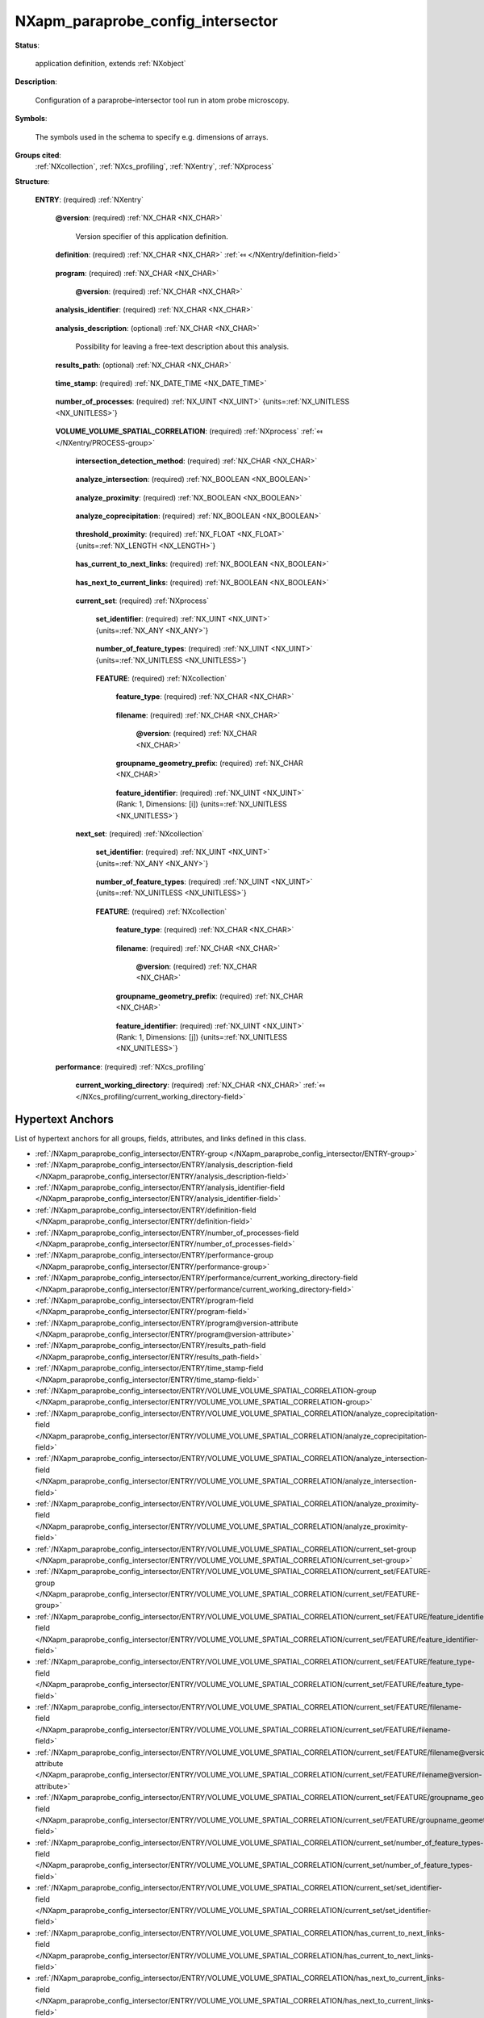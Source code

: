 .. auto-generated by dev_tools.docs.nxdl from the NXDL source contributed_definitions/NXapm_paraprobe_config_intersector.nxdl.xml -- DO NOT EDIT

.. index::
    ! NXapm_paraprobe_config_intersector (application definition)
    ! apm_paraprobe_config_intersector (application definition)
    see: apm_paraprobe_config_intersector (application definition); NXapm_paraprobe_config_intersector

.. _NXapm_paraprobe_config_intersector:

==================================
NXapm_paraprobe_config_intersector
==================================

**Status**:

  application definition, extends :ref:`NXobject`

**Description**:

  Configuration of a paraprobe-intersector tool run in atom probe microscopy.

**Symbols**:

  The symbols used in the schema to specify e.g. dimensions of arrays.

**Groups cited**:
  :ref:`NXcollection`, :ref:`NXcs_profiling`, :ref:`NXentry`, :ref:`NXprocess`

.. index:: NXentry (base class); used in application definition, NXprocess (base class); used in application definition, NXcollection (base class); used in application definition, NXcs_profiling (base class); used in application definition

**Structure**:

  .. _/NXapm_paraprobe_config_intersector/ENTRY-group:

  **ENTRY**: (required) :ref:`NXentry` 


    .. _/NXapm_paraprobe_config_intersector/ENTRY@version-attribute:

    .. index:: version (group attribute)

    **@version**: (required) :ref:`NX_CHAR <NX_CHAR>` 

      Version specifier of this application definition.

    .. _/NXapm_paraprobe_config_intersector/ENTRY/definition-field:

    .. index:: definition (field)

    **definition**: (required) :ref:`NX_CHAR <NX_CHAR>` :ref:`⤆ </NXentry/definition-field>`

      .. collapse:: Official NeXus NXDL schema with which this file was written. ...

          Official NeXus NXDL schema with which this file was written.

          Obligatory value: ``NXapm_paraprobe_config_intersector``

    .. _/NXapm_paraprobe_config_intersector/ENTRY/program-field:

    .. index:: program (field)

    **program**: (required) :ref:`NX_CHAR <NX_CHAR>` 

      .. collapse:: Given name of the program/software/tool with which this NeXus ...

          Given name of the program/software/tool with which this NeXus
          (configuration) file was generated.

      .. _/NXapm_paraprobe_config_intersector/ENTRY/program@version-attribute:

      .. index:: version (field attribute)

      **@version**: (required) :ref:`NX_CHAR <NX_CHAR>` 

        .. collapse:: Ideally program version plus build number, or commit hash or description ...

            Ideally program version plus build number, or commit hash or description
            of ever persistent resources where the source code of the program and
            build instructions can be found so that the program can be configured
            ideally in such a manner that the result of this computational process
            is recreatable in the same deterministic manner.

    .. _/NXapm_paraprobe_config_intersector/ENTRY/analysis_identifier-field:

    .. index:: analysis_identifier (field)

    **analysis_identifier**: (required) :ref:`NX_CHAR <NX_CHAR>` 

      .. collapse:: Ideally, a (globally persistent) unique identifier for referring ...

          Ideally, a (globally persistent) unique identifier for referring
          to this analysis.

    .. _/NXapm_paraprobe_config_intersector/ENTRY/analysis_description-field:

    .. index:: analysis_description (field)

    **analysis_description**: (optional) :ref:`NX_CHAR <NX_CHAR>` 

      Possibility for leaving a free-text description about this analysis.

    .. _/NXapm_paraprobe_config_intersector/ENTRY/results_path-field:

    .. index:: results_path (field)

    **results_path**: (optional) :ref:`NX_CHAR <NX_CHAR>` 

      .. collapse:: Path to the directory where the tool should store NeXus/HDF5 results ...

          Path to the directory where the tool should store NeXus/HDF5 results
          of this analysis. If not specified results will be stored in the
          current working directory.

    .. _/NXapm_paraprobe_config_intersector/ENTRY/time_stamp-field:

    .. index:: time_stamp (field)

    **time_stamp**: (required) :ref:`NX_DATE_TIME <NX_DATE_TIME>` 

      .. collapse:: ISO 8601 formatted time code with local time zone offset to ...

          ISO 8601 formatted time code with local time zone offset to
          UTC information included when this configuration file was created.

    .. _/NXapm_paraprobe_config_intersector/ENTRY/number_of_processes-field:

    .. index:: number_of_processes (field)

    **number_of_processes**: (required) :ref:`NX_UINT <NX_UINT>` {units=\ :ref:`NX_UNITLESS <NX_UNITLESS>`} 

      .. collapse:: For now a support field for the tool to identify how many individual ...

          For now a support field for the tool to identify how many individual
          analyses the tool should execute as part of the analysis.

    .. _/NXapm_paraprobe_config_intersector/ENTRY/VOLUME_VOLUME_SPATIAL_CORRELATION-group:

    **VOLUME_VOLUME_SPATIAL_CORRELATION**: (required) :ref:`NXprocess` :ref:`⤆ </NXentry/PROCESS-group>`

      .. collapse:: Tracking volume_volume_spatial_correlation is the process of building logica ...

          Tracking volume_volume_spatial_correlation is the process of building logical
          relations between volumetric features based on meshes, their proximity and
          eventual intersections. Volumetric overlap and proximity of volumetric
          features is identified for members of sets of features to members of
          other sets of volumetric features.
          Specifically, for each time step k pairs of sets are compared:
          Members of a so-called current_set to members of a so-called next_set.
          Members can be different types of volumetric features.
          In the analysis of M. Kuehbach et al. specifically features can be
          so-called objects (closed non-degnerated polyhedra representing watertight
          parts of an e.g. iso-surface) and/or proxies. Proxies are computed
          doppelganger/replacement meshes for parts of an iso-surface which initially
          were not resulting in watertight meshes because objects at the edge
          of the dataset or incompletely measured or truncated objects.

      .. _/NXapm_paraprobe_config_intersector/ENTRY/VOLUME_VOLUME_SPATIAL_CORRELATION/intersection_detection_method-field:

      .. index:: intersection_detection_method (field)

      **intersection_detection_method**: (required) :ref:`NX_CHAR <NX_CHAR>` 

        .. collapse:: Specifies the method whereby to decide if two objects intersect volumetric ...

            Specifies the method whereby to decide if two objects intersect volumetrically.
            For reasons which are detailed in the supplementary material of
            `M. Kühbach et al. <https://arxiv.org/abs/2205.13510>`_, the tool by
            default assumes that two objects intersect if they share at least one
            ion with the same evaporation ID (shared_ion).
            Alternatively, with specifying tetrahedra_intersections,
            the tool can perform an intersection analysis which attempts to 
            tetrahedralize first each polyhedron. If successful, the tool then checks
            for at least one pair of intersecting tetrahedra to identify if two objects
            intersect or not.

            However, we found that these geometrical analyses can result in corner
            cases which the currently used library (TetGen) was not unable to
            tetrahedralize successfully. These cases were virtually always
            associated with complicated non-convex polyhedra which had portions
            of the mesh that were connected by almost point like tubes of triangles.
            Finding more robust methods for computing intersections between
            not necessarily convex polyhedra might improve the situation in the future.

            Obligatory value: ``shared_ion``

      .. _/NXapm_paraprobe_config_intersector/ENTRY/VOLUME_VOLUME_SPATIAL_CORRELATION/analyze_intersection-field:

      .. index:: analyze_intersection (field)

      **analyze_intersection**: (required) :ref:`NX_BOOLEAN <NX_BOOLEAN>` 

        .. collapse:: Specifies if the tool evaluates if for each pair the two objects ...

            Specifies if the tool evaluates if for each pair the two objects
            (and proxies if used) intersect volumetrically.

      .. _/NXapm_paraprobe_config_intersector/ENTRY/VOLUME_VOLUME_SPATIAL_CORRELATION/analyze_proximity-field:

      .. index:: analyze_proximity (field)

      **analyze_proximity**: (required) :ref:`NX_BOOLEAN <NX_BOOLEAN>` 

        .. collapse:: Specifies if the tool evaluates if for each pair the two objects ...

            Specifies if the tool evaluates if for each pair the two objects
            (and proxies if used) lie closer to one another than the
            threshold_proximity.

      .. _/NXapm_paraprobe_config_intersector/ENTRY/VOLUME_VOLUME_SPATIAL_CORRELATION/analyze_coprecipitation-field:

      .. index:: analyze_coprecipitation (field)

      **analyze_coprecipitation**: (required) :ref:`NX_BOOLEAN <NX_BOOLEAN>` 

        .. collapse:: Specifies if the tool evaluates, ones all tracking tasks were ...

            Specifies if the tool evaluates, ones all tracking tasks were
            successfully completed, how intersecting or proximity related
            objects build sub-graphs. This is the feature which enabled
            M. Kühbach et al. 2022 the high-throughput analyses of how many
            objects are coprecipitates in the sense that they are single,
            duplet, triplet, or high-order. For these analyses to work
            has_object_volume needs to be activated.

      .. _/NXapm_paraprobe_config_intersector/ENTRY/VOLUME_VOLUME_SPATIAL_CORRELATION/threshold_proximity-field:

      .. index:: threshold_proximity (field)

      **threshold_proximity**: (required) :ref:`NX_FLOAT <NX_FLOAT>` {units=\ :ref:`NX_LENGTH <NX_LENGTH>`} 

        .. collapse:: The maximum Euclidean distance between two objects below which ...

            The maximum Euclidean distance between two objects below which
            both objects are still considered within proximity.

      .. _/NXapm_paraprobe_config_intersector/ENTRY/VOLUME_VOLUME_SPATIAL_CORRELATION/has_current_to_next_links-field:

      .. index:: has_current_to_next_links (field)

      **has_current_to_next_links**: (required) :ref:`NX_BOOLEAN <NX_BOOLEAN>` 

        .. collapse:: Specifies if the tool stores the so-called forward relations between ...

            Specifies if the tool stores the so-called forward relations between
            nodes representing members of the current_set to nodes representing
            members of the next_set.

      .. _/NXapm_paraprobe_config_intersector/ENTRY/VOLUME_VOLUME_SPATIAL_CORRELATION/has_next_to_current_links-field:

      .. index:: has_next_to_current_links (field)

      **has_next_to_current_links**: (required) :ref:`NX_BOOLEAN <NX_BOOLEAN>` 

        .. collapse:: Specifies if the tool stores the so-called backward relations between ...

            Specifies if the tool stores the so-called backward relations between
            nodes representing members of the next_set to nodes representing
            members of the current_set.

      .. _/NXapm_paraprobe_config_intersector/ENTRY/VOLUME_VOLUME_SPATIAL_CORRELATION/current_set-group:

      **current_set**: (required) :ref:`NXprocess` 

        .. collapse:: Current set stores a set of members, meshes of volumetric features, ...

            Current set stores a set of members, meshes of volumetric features,
            which will be checked for proximity and/or volumetric intersection,
            to members of the current_set.
            The meshes were generated as a result of some other meshing process.

        .. _/NXapm_paraprobe_config_intersector/ENTRY/VOLUME_VOLUME_SPATIAL_CORRELATION/current_set/set_identifier-field:

        .. index:: set_identifier (field)

        **set_identifier**: (required) :ref:`NX_UINT <NX_UINT>` {units=\ :ref:`NX_ANY <NX_ANY>`} 

          .. collapse:: This identifier can be used to label the current set. The label ...

              This identifier can be used to label the current set. The label
              effectively represents (can be interpreted as) the time/iteration
              step when the current set was taken. As it is detailed in `M. Kühbach
              et al. 2022 <https://arxiv.org/abs/2205.13510>`_, this identifier
              takes the role of the time variable :math:`k`.

        .. _/NXapm_paraprobe_config_intersector/ENTRY/VOLUME_VOLUME_SPATIAL_CORRELATION/current_set/number_of_feature_types-field:

        .. index:: number_of_feature_types (field)

        **number_of_feature_types**: (required) :ref:`NX_UINT <NX_UINT>` {units=\ :ref:`NX_UNITLESS <NX_UNITLESS>`} 

          .. collapse:: The total number of distinguished feature sets FEATURE. ...

              The total number of distinguished feature sets FEATURE.
              It is assumed that the members within all these FEATURE sets
              are representing a set together. As an example this set might represent
              all volumetric_features. However, users might have formed
              a subset of this set where individuals were regrouped.
              For paraprobe-nanochem this is the case for objects and proxies.
              Specifically, objects are distinguished further into those far
              from and those close to the edge of the dataset.
              Similarly, proxies are distinguished further into those far
              from and those close to the edge of the dataset.
              So while these four sub-sets contain different so-called types of
              features key is that they were all generated for one set, here the
              current_set.

        .. _/NXapm_paraprobe_config_intersector/ENTRY/VOLUME_VOLUME_SPATIAL_CORRELATION/current_set/FEATURE-group:

        **FEATURE**: (required) :ref:`NXcollection` 


          .. _/NXapm_paraprobe_config_intersector/ENTRY/VOLUME_VOLUME_SPATIAL_CORRELATION/current_set/FEATURE/feature_type-field:

          .. index:: feature_type (field)

          **feature_type**: (required) :ref:`NX_CHAR <NX_CHAR>` 

            .. collapse:: Descriptive category explaining what these features are. ...

                Descriptive category explaining what these features are.

                Any of these values:

                  * ``objects_far_from_edge``

                  * ``objects_close_to_edge``

                  * ``proxies_far_from_edge``

                  * ``proxies_close_to_edge``


          .. _/NXapm_paraprobe_config_intersector/ENTRY/VOLUME_VOLUME_SPATIAL_CORRELATION/current_set/FEATURE/filename-field:

          .. index:: filename (field)

          **filename**: (required) :ref:`NX_CHAR <NX_CHAR>` 

            .. collapse:: Name of the (NeXus)/HDF5 file which contains triangulated ...

                Name of the (NeXus)/HDF5 file which contains triangulated
                surface meshes of the members of the set as instances of
                NXcg_polyhedron_set.

            .. _/NXapm_paraprobe_config_intersector/ENTRY/VOLUME_VOLUME_SPATIAL_CORRELATION/current_set/FEATURE/filename@version-attribute:

            .. index:: version (field attribute)

            **@version**: (required) :ref:`NX_CHAR <NX_CHAR>` 

              .. collapse:: Version identifier of the file such as a secure hash which documents ...

                  Version identifier of the file such as a secure hash which documents
                  the binary state of the file to add an additional layer of
                  reproducibility from which file specifically contains these data.

          .. _/NXapm_paraprobe_config_intersector/ENTRY/VOLUME_VOLUME_SPATIAL_CORRELATION/current_set/FEATURE/groupname_geometry_prefix-field:

          .. index:: groupname_geometry_prefix (field)

          **groupname_geometry_prefix**: (required) :ref:`NX_CHAR <NX_CHAR>` 

            .. collapse:: String whereby the path to the geometry data can be interferred automa ...

                String whereby the path to the geometry data can be interferred automatically.
                Currently groupname_geometry_prefix/object<ID>/polyhedron.

          .. _/NXapm_paraprobe_config_intersector/ENTRY/VOLUME_VOLUME_SPATIAL_CORRELATION/current_set/FEATURE/feature_identifier-field:

          .. index:: feature_identifier (field)

          **feature_identifier**: (required) :ref:`NX_UINT <NX_UINT>` (Rank: 1, Dimensions: [i]) {units=\ :ref:`NX_UNITLESS <NX_UNITLESS>`} 

            .. collapse:: Array of identifier whereby the path to the geometry data ...

                Array of identifier whereby the path to the geometry data
                can be interferred automatically.

      .. _/NXapm_paraprobe_config_intersector/ENTRY/VOLUME_VOLUME_SPATIAL_CORRELATION/next_set-group:

      **next_set**: (required) :ref:`NXcollection` 

        .. collapse:: Next set stores a set of members, meshes of volumetric features, ...

            Next set stores a set of members, meshes of volumetric features,
            which will be checked for proximity and/or volumetric intersection,
            to members of the next_set.
            The meshes were generated as a result of some other meshing process.

        .. _/NXapm_paraprobe_config_intersector/ENTRY/VOLUME_VOLUME_SPATIAL_CORRELATION/next_set/set_identifier-field:

        .. index:: set_identifier (field)

        **set_identifier**: (required) :ref:`NX_UINT <NX_UINT>` {units=\ :ref:`NX_ANY <NX_ANY>`} 

          .. collapse:: This identifier can be used to label the next_set. The label ...

              This identifier can be used to label the next_set. The label
              effectively represents (can be interpreted as) the time/iteration
              step when the current set was taken. As it is detailed in `M. Kühbach
              et al. 2022 <https://arxiv.org/abs/2205.13510>`_, this identifier
              takes the role of the time variable :math:`k + 1`.

        .. _/NXapm_paraprobe_config_intersector/ENTRY/VOLUME_VOLUME_SPATIAL_CORRELATION/next_set/number_of_feature_types-field:

        .. index:: number_of_feature_types (field)

        **number_of_feature_types**: (required) :ref:`NX_UINT <NX_UINT>` {units=\ :ref:`NX_UNITLESS <NX_UNITLESS>`} 

          .. collapse:: The total number of distinguished feature sets FEATURE. ...

              The total number of distinguished feature sets FEATURE.
              It is assumed that the members within all these FEATURE sets
              are representing a set together. As an example this set might represent
              all volumetric_features. However, users might have formed
              a subset of this set where individuals were regrouped.
              For paraprobe-nanochem this is the case for objects and proxies.
              Specifically, objects are distinguished further into those far
              from and those close to the edge of the dataset.
              Similarly, proxies are distinguished further into those far
              from and those close to the edge of the dataset.
              So while these four sub-sets contain different so-called types of
              features key is that they were all generated for one set, here the
              next_set.

        .. _/NXapm_paraprobe_config_intersector/ENTRY/VOLUME_VOLUME_SPATIAL_CORRELATION/next_set/FEATURE-group:

        **FEATURE**: (required) :ref:`NXcollection` 


          .. _/NXapm_paraprobe_config_intersector/ENTRY/VOLUME_VOLUME_SPATIAL_CORRELATION/next_set/FEATURE/feature_type-field:

          .. index:: feature_type (field)

          **feature_type**: (required) :ref:`NX_CHAR <NX_CHAR>` 

            .. collapse:: Descriptive category explaining what these features are. ...

                Descriptive category explaining what these features are.

                Any of these values:

                  * ``objects_far_from_edge``

                  * ``objects_close_to_edge``

                  * ``proxies_far_from_edge``

                  * ``proxies_close_to_edge``


          .. _/NXapm_paraprobe_config_intersector/ENTRY/VOLUME_VOLUME_SPATIAL_CORRELATION/next_set/FEATURE/filename-field:

          .. index:: filename (field)

          **filename**: (required) :ref:`NX_CHAR <NX_CHAR>` 

            .. collapse:: Name of the (NeXus)/HDF5 file which contains triangulated ...

                Name of the (NeXus)/HDF5 file which contains triangulated
                surface meshes of the members of the set as instances of
                NXcg_polyhedron_set.

            .. _/NXapm_paraprobe_config_intersector/ENTRY/VOLUME_VOLUME_SPATIAL_CORRELATION/next_set/FEATURE/filename@version-attribute:

            .. index:: version (field attribute)

            **@version**: (required) :ref:`NX_CHAR <NX_CHAR>` 

              .. collapse:: Version identifier of the file such as a secure hash which documents ...

                  Version identifier of the file such as a secure hash which documents
                  the binary state of the file to add an additional layer of
                  reproducibility from which file specifically contains these data.

          .. _/NXapm_paraprobe_config_intersector/ENTRY/VOLUME_VOLUME_SPATIAL_CORRELATION/next_set/FEATURE/groupname_geometry_prefix-field:

          .. index:: groupname_geometry_prefix (field)

          **groupname_geometry_prefix**: (required) :ref:`NX_CHAR <NX_CHAR>` 

            .. collapse:: String whereby the path to the geometry data can be interferred automa ...

                String whereby the path to the geometry data can be interferred automatically.
                Currently groupname_geometry_prefix/object<ID>/polyhedron.

          .. _/NXapm_paraprobe_config_intersector/ENTRY/VOLUME_VOLUME_SPATIAL_CORRELATION/next_set/FEATURE/feature_identifier-field:

          .. index:: feature_identifier (field)

          **feature_identifier**: (required) :ref:`NX_UINT <NX_UINT>` (Rank: 1, Dimensions: [j]) {units=\ :ref:`NX_UNITLESS <NX_UNITLESS>`} 

            .. collapse:: Array of identifier whereby the path to the geometry data ...

                Array of identifier whereby the path to the geometry data
                can be interferred automatically.

    .. _/NXapm_paraprobe_config_intersector/ENTRY/performance-group:

    **performance**: (required) :ref:`NXcs_profiling` 


      .. _/NXapm_paraprobe_config_intersector/ENTRY/performance/current_working_directory-field:

      .. index:: current_working_directory (field)

      **current_working_directory**: (required) :ref:`NX_CHAR <NX_CHAR>` :ref:`⤆ </NXcs_profiling/current_working_directory-field>`



Hypertext Anchors
-----------------

List of hypertext anchors for all groups, fields,
attributes, and links defined in this class.


* :ref:`/NXapm_paraprobe_config_intersector/ENTRY-group </NXapm_paraprobe_config_intersector/ENTRY-group>`
* :ref:`/NXapm_paraprobe_config_intersector/ENTRY/analysis_description-field </NXapm_paraprobe_config_intersector/ENTRY/analysis_description-field>`
* :ref:`/NXapm_paraprobe_config_intersector/ENTRY/analysis_identifier-field </NXapm_paraprobe_config_intersector/ENTRY/analysis_identifier-field>`
* :ref:`/NXapm_paraprobe_config_intersector/ENTRY/definition-field </NXapm_paraprobe_config_intersector/ENTRY/definition-field>`
* :ref:`/NXapm_paraprobe_config_intersector/ENTRY/number_of_processes-field </NXapm_paraprobe_config_intersector/ENTRY/number_of_processes-field>`
* :ref:`/NXapm_paraprobe_config_intersector/ENTRY/performance-group </NXapm_paraprobe_config_intersector/ENTRY/performance-group>`
* :ref:`/NXapm_paraprobe_config_intersector/ENTRY/performance/current_working_directory-field </NXapm_paraprobe_config_intersector/ENTRY/performance/current_working_directory-field>`
* :ref:`/NXapm_paraprobe_config_intersector/ENTRY/program-field </NXapm_paraprobe_config_intersector/ENTRY/program-field>`
* :ref:`/NXapm_paraprobe_config_intersector/ENTRY/program@version-attribute </NXapm_paraprobe_config_intersector/ENTRY/program@version-attribute>`
* :ref:`/NXapm_paraprobe_config_intersector/ENTRY/results_path-field </NXapm_paraprobe_config_intersector/ENTRY/results_path-field>`
* :ref:`/NXapm_paraprobe_config_intersector/ENTRY/time_stamp-field </NXapm_paraprobe_config_intersector/ENTRY/time_stamp-field>`
* :ref:`/NXapm_paraprobe_config_intersector/ENTRY/VOLUME_VOLUME_SPATIAL_CORRELATION-group </NXapm_paraprobe_config_intersector/ENTRY/VOLUME_VOLUME_SPATIAL_CORRELATION-group>`
* :ref:`/NXapm_paraprobe_config_intersector/ENTRY/VOLUME_VOLUME_SPATIAL_CORRELATION/analyze_coprecipitation-field </NXapm_paraprobe_config_intersector/ENTRY/VOLUME_VOLUME_SPATIAL_CORRELATION/analyze_coprecipitation-field>`
* :ref:`/NXapm_paraprobe_config_intersector/ENTRY/VOLUME_VOLUME_SPATIAL_CORRELATION/analyze_intersection-field </NXapm_paraprobe_config_intersector/ENTRY/VOLUME_VOLUME_SPATIAL_CORRELATION/analyze_intersection-field>`
* :ref:`/NXapm_paraprobe_config_intersector/ENTRY/VOLUME_VOLUME_SPATIAL_CORRELATION/analyze_proximity-field </NXapm_paraprobe_config_intersector/ENTRY/VOLUME_VOLUME_SPATIAL_CORRELATION/analyze_proximity-field>`
* :ref:`/NXapm_paraprobe_config_intersector/ENTRY/VOLUME_VOLUME_SPATIAL_CORRELATION/current_set-group </NXapm_paraprobe_config_intersector/ENTRY/VOLUME_VOLUME_SPATIAL_CORRELATION/current_set-group>`
* :ref:`/NXapm_paraprobe_config_intersector/ENTRY/VOLUME_VOLUME_SPATIAL_CORRELATION/current_set/FEATURE-group </NXapm_paraprobe_config_intersector/ENTRY/VOLUME_VOLUME_SPATIAL_CORRELATION/current_set/FEATURE-group>`
* :ref:`/NXapm_paraprobe_config_intersector/ENTRY/VOLUME_VOLUME_SPATIAL_CORRELATION/current_set/FEATURE/feature_identifier-field </NXapm_paraprobe_config_intersector/ENTRY/VOLUME_VOLUME_SPATIAL_CORRELATION/current_set/FEATURE/feature_identifier-field>`
* :ref:`/NXapm_paraprobe_config_intersector/ENTRY/VOLUME_VOLUME_SPATIAL_CORRELATION/current_set/FEATURE/feature_type-field </NXapm_paraprobe_config_intersector/ENTRY/VOLUME_VOLUME_SPATIAL_CORRELATION/current_set/FEATURE/feature_type-field>`
* :ref:`/NXapm_paraprobe_config_intersector/ENTRY/VOLUME_VOLUME_SPATIAL_CORRELATION/current_set/FEATURE/filename-field </NXapm_paraprobe_config_intersector/ENTRY/VOLUME_VOLUME_SPATIAL_CORRELATION/current_set/FEATURE/filename-field>`
* :ref:`/NXapm_paraprobe_config_intersector/ENTRY/VOLUME_VOLUME_SPATIAL_CORRELATION/current_set/FEATURE/filename@version-attribute </NXapm_paraprobe_config_intersector/ENTRY/VOLUME_VOLUME_SPATIAL_CORRELATION/current_set/FEATURE/filename@version-attribute>`
* :ref:`/NXapm_paraprobe_config_intersector/ENTRY/VOLUME_VOLUME_SPATIAL_CORRELATION/current_set/FEATURE/groupname_geometry_prefix-field </NXapm_paraprobe_config_intersector/ENTRY/VOLUME_VOLUME_SPATIAL_CORRELATION/current_set/FEATURE/groupname_geometry_prefix-field>`
* :ref:`/NXapm_paraprobe_config_intersector/ENTRY/VOLUME_VOLUME_SPATIAL_CORRELATION/current_set/number_of_feature_types-field </NXapm_paraprobe_config_intersector/ENTRY/VOLUME_VOLUME_SPATIAL_CORRELATION/current_set/number_of_feature_types-field>`
* :ref:`/NXapm_paraprobe_config_intersector/ENTRY/VOLUME_VOLUME_SPATIAL_CORRELATION/current_set/set_identifier-field </NXapm_paraprobe_config_intersector/ENTRY/VOLUME_VOLUME_SPATIAL_CORRELATION/current_set/set_identifier-field>`
* :ref:`/NXapm_paraprobe_config_intersector/ENTRY/VOLUME_VOLUME_SPATIAL_CORRELATION/has_current_to_next_links-field </NXapm_paraprobe_config_intersector/ENTRY/VOLUME_VOLUME_SPATIAL_CORRELATION/has_current_to_next_links-field>`
* :ref:`/NXapm_paraprobe_config_intersector/ENTRY/VOLUME_VOLUME_SPATIAL_CORRELATION/has_next_to_current_links-field </NXapm_paraprobe_config_intersector/ENTRY/VOLUME_VOLUME_SPATIAL_CORRELATION/has_next_to_current_links-field>`
* :ref:`/NXapm_paraprobe_config_intersector/ENTRY/VOLUME_VOLUME_SPATIAL_CORRELATION/intersection_detection_method-field </NXapm_paraprobe_config_intersector/ENTRY/VOLUME_VOLUME_SPATIAL_CORRELATION/intersection_detection_method-field>`
* :ref:`/NXapm_paraprobe_config_intersector/ENTRY/VOLUME_VOLUME_SPATIAL_CORRELATION/next_set-group </NXapm_paraprobe_config_intersector/ENTRY/VOLUME_VOLUME_SPATIAL_CORRELATION/next_set-group>`
* :ref:`/NXapm_paraprobe_config_intersector/ENTRY/VOLUME_VOLUME_SPATIAL_CORRELATION/next_set/FEATURE-group </NXapm_paraprobe_config_intersector/ENTRY/VOLUME_VOLUME_SPATIAL_CORRELATION/next_set/FEATURE-group>`
* :ref:`/NXapm_paraprobe_config_intersector/ENTRY/VOLUME_VOLUME_SPATIAL_CORRELATION/next_set/FEATURE/feature_identifier-field </NXapm_paraprobe_config_intersector/ENTRY/VOLUME_VOLUME_SPATIAL_CORRELATION/next_set/FEATURE/feature_identifier-field>`
* :ref:`/NXapm_paraprobe_config_intersector/ENTRY/VOLUME_VOLUME_SPATIAL_CORRELATION/next_set/FEATURE/feature_type-field </NXapm_paraprobe_config_intersector/ENTRY/VOLUME_VOLUME_SPATIAL_CORRELATION/next_set/FEATURE/feature_type-field>`
* :ref:`/NXapm_paraprobe_config_intersector/ENTRY/VOLUME_VOLUME_SPATIAL_CORRELATION/next_set/FEATURE/filename-field </NXapm_paraprobe_config_intersector/ENTRY/VOLUME_VOLUME_SPATIAL_CORRELATION/next_set/FEATURE/filename-field>`
* :ref:`/NXapm_paraprobe_config_intersector/ENTRY/VOLUME_VOLUME_SPATIAL_CORRELATION/next_set/FEATURE/filename@version-attribute </NXapm_paraprobe_config_intersector/ENTRY/VOLUME_VOLUME_SPATIAL_CORRELATION/next_set/FEATURE/filename@version-attribute>`
* :ref:`/NXapm_paraprobe_config_intersector/ENTRY/VOLUME_VOLUME_SPATIAL_CORRELATION/next_set/FEATURE/groupname_geometry_prefix-field </NXapm_paraprobe_config_intersector/ENTRY/VOLUME_VOLUME_SPATIAL_CORRELATION/next_set/FEATURE/groupname_geometry_prefix-field>`
* :ref:`/NXapm_paraprobe_config_intersector/ENTRY/VOLUME_VOLUME_SPATIAL_CORRELATION/next_set/number_of_feature_types-field </NXapm_paraprobe_config_intersector/ENTRY/VOLUME_VOLUME_SPATIAL_CORRELATION/next_set/number_of_feature_types-field>`
* :ref:`/NXapm_paraprobe_config_intersector/ENTRY/VOLUME_VOLUME_SPATIAL_CORRELATION/next_set/set_identifier-field </NXapm_paraprobe_config_intersector/ENTRY/VOLUME_VOLUME_SPATIAL_CORRELATION/next_set/set_identifier-field>`
* :ref:`/NXapm_paraprobe_config_intersector/ENTRY/VOLUME_VOLUME_SPATIAL_CORRELATION/threshold_proximity-field </NXapm_paraprobe_config_intersector/ENTRY/VOLUME_VOLUME_SPATIAL_CORRELATION/threshold_proximity-field>`
* :ref:`/NXapm_paraprobe_config_intersector/ENTRY@version-attribute </NXapm_paraprobe_config_intersector/ENTRY@version-attribute>`

**NXDL Source**:
  https://github.com/nexusformat/definitions/blob/main/contributed_definitions/NXapm_paraprobe_config_intersector.nxdl.xml
